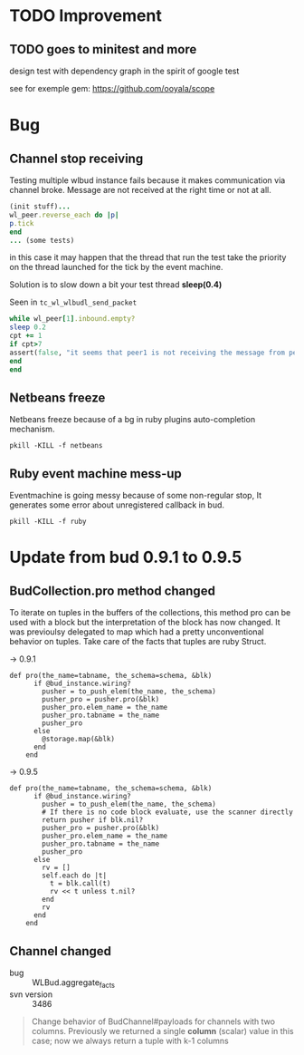 * TODO Improvement

** TODO goes to minitest and more

design test with dependency graph in the spirit of google test

see for exemple gem:
https://github.com/ooyala/scope



* Bug

** Channel stop receiving
   Testing multiple wlbud instance fails because it makes communication via
   channel broke. Message are not received at the right time or not at all.
#+begin_src ruby
   (init stuff)...
   wl_peer.reverse_each do |p|
   p.tick
   end
   ... (some tests)
#+end_src
   in this case it may happen that the thread that run the test take the
   priority on the thread launched for the tick by the event machine.

   Solution is to slow down a bit your test thread *sleep(0.4)*

   Seen in =tc_wl_wlbudl_send_packet=

#+begin_src ruby
   while wl_peer[1].inbound.empty?
   sleep 0.2
   cpt += 1
   if cpt>7
   assert(false, "it seems that peer1 is not receiving the message from peer 0")
   end
   end
#+end_src


** Netbeans freeze
   Netbeans freeze because of a bg in ruby plugins
   auto-completion mechanism.
   : pkill -KILL -f netbeans

** Ruby event machine mess-up
   Eventmachine is going messy because of some non-regular stop, It
   generates some error about unregistered callback in bud.
   : pkill -KILL -f ruby


* Update from bud 0.9.1 to 0.9.5

** BudCollection.pro method changed

To iterate on tuples in the buffers of the collections, this method pro
can be used with a block but the interpretation of the block has now
changed. It was previoulsy delegated to map which had a pretty
unconventional behavior on tuples. Take care of the facts that tuples
are ruby Struct.

-> 0.9.1
#+begin_src
def pro(the_name=tabname, the_schema=schema, &blk)
      if @bud_instance.wiring?
        pusher = to_push_elem(the_name, the_schema)
        pusher_pro = pusher.pro(&blk)
        pusher_pro.elem_name = the_name
        pusher_pro.tabname = the_name
        pusher_pro
      else
        @storage.map(&blk)
      end
    end
#+end_src

-> 0.9.5
#+begin_src
def pro(the_name=tabname, the_schema=schema, &blk)
      if @bud_instance.wiring?
        pusher = to_push_elem(the_name, the_schema)
        # If there is no code block evaluate, use the scanner directly
        return pusher if blk.nil?
        pusher_pro = pusher.pro(&blk)
        pusher_pro.elem_name = the_name
        pusher_pro.tabname = the_name
        pusher_pro
      else
        rv = []
        self.each do |t|
          t = blk.call(t)
          rv << t unless t.nil?
        end
        rv
      end
    end
#+end_src


** Channel changed

+ bug :: WLBud.aggregate_facts
+ svn version :: 3486

#+begin_quote
		 Change behavior of BudChannel#payloads for channels with two
		 columns. Previously we returned a single *column* (scalar) value in
		 this case; now we always return a tuple with k-1 columns
#+end_quote
